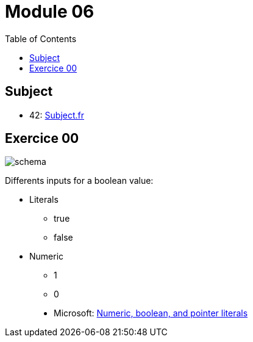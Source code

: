 = Module 06
:toc:

== Subject

* 42: https://cdn.intra.42.fr/pdf/pdf/52154/fr.subject.pdf[Subject.fr]

== Exercice 00

image::assets/ex00.png[schema]

Differents inputs for a boolean value:

* Literals
** true
** false
* Numeric
** 1
** 0

____
* Microsoft: https://learn.microsoft.com/en-us/cpp/cpp/numeric-boolean-and-pointer-literals-cpp?view=msvc-170[Numeric, boolean, and pointer literals]
____
